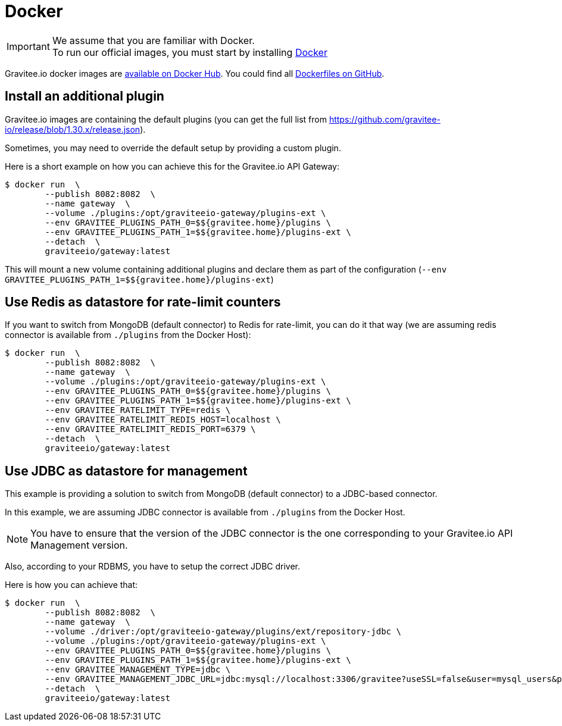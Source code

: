 = Docker
:page-toc: false
:page-sidebar: apim_1_x_sidebar
:page-permalink: apim/1.x/apim_installguide_docker_customize.html
:page-folder: apim/installation-guide/docker
:page-layout: apim
:docker-image-src: https://raw.githubusercontent.com/gravitee-io/gravitee-docker/master/images
:github-repo: https://github.com/gravitee-io/gravitee-docker
:docker-hub: https://hub.docker.com/r/graviteeio

IMPORTANT: We assume that you are familiar with Docker. +
To run our official images, you must start by installing https://docs.docker.com/installation/[Docker]

Gravitee.io docker images are https://hub.docker.com/u/graviteeio/[available on Docker Hub].
You could find all https://github.com/gravitee-io/gravitee-docker/[Dockerfiles on GitHub].

== Install an additional plugin

Gravitee.io images are containing the default plugins (you can get the full list from https://github.com/gravitee-io/release/blob/1.30.x/release.json).

Sometimes, you may need to override the default setup by providing a custom plugin.

Here is a short example on how you can achieve this for the Gravitee.io API Gateway:

[source, shell]
....
$ docker run  \
        --publish 8082:8082  \
        --name gateway  \
        --volume ./plugins:/opt/graviteeio-gateway/plugins-ext \
        --env GRAVITEE_PLUGINS_PATH_0=$${gravitee.home}/plugins \
        --env GRAVITEE_PLUGINS_PATH_1=$${gravitee.home}/plugins-ext \
        --detach  \
        graviteeio/gateway:latest
....

This will mount a new volume containing additional plugins and declare them as part of the configuration (`--env GRAVITEE_PLUGINS_PATH_1=$${gravitee.home}/plugins-ext`)

== Use Redis as datastore for rate-limit counters

If you want to switch from MongoDB (default connector) to Redis for rate-limit, you can do it that way (we are assuming redis connector is available from `./plugins` from the Docker Host):

....
$ docker run  \
        --publish 8082:8082  \
        --name gateway  \
        --volume ./plugins:/opt/graviteeio-gateway/plugins-ext \
        --env GRAVITEE_PLUGINS_PATH_0=$${gravitee.home}/plugins \
        --env GRAVITEE_PLUGINS_PATH_1=$${gravitee.home}/plugins-ext \
        --env GRAVITEE_RATELIMIT_TYPE=redis \
        --env GRAVITEE_RATELIMIT_REDIS_HOST=localhost \
        --env GRAVITEE_RATELIMIT_REDIS_PORT=6379 \
        --detach  \
        graviteeio/gateway:latest
....

== Use JDBC as datastore for management

This example is providing a solution to switch from MongoDB (default connector) to a JDBC-based connector.

In this example, we are assuming JDBC connector is available from `./plugins` from the Docker Host.

NOTE: You have to ensure that the version of the JDBC connector is the one corresponding to your Gravitee.io API Management version.

Also, according to your RDBMS, you have to setup the correct JDBC driver.

Here is how you can achieve that:

....
$ docker run  \
        --publish 8082:8082  \
        --name gateway  \
        --volume ./driver:/opt/graviteeio-gateway/plugins/ext/repository-jdbc \
        --volume ./plugins:/opt/graviteeio-gateway/plugins-ext \
        --env GRAVITEE_PLUGINS_PATH_0=$${gravitee.home}/plugins \
        --env GRAVITEE_PLUGINS_PATH_1=$${gravitee.home}/plugins-ext \
        --env GRAVITEE_MANAGEMENT_TYPE=jdbc \
        --env GRAVITEE_MANAGEMENT_JDBC_URL=jdbc:mysql://localhost:3306/gravitee?useSSL=false&user=mysql_users&password=mysql_password \
        --detach  \
        graviteeio/gateway:latest
....
